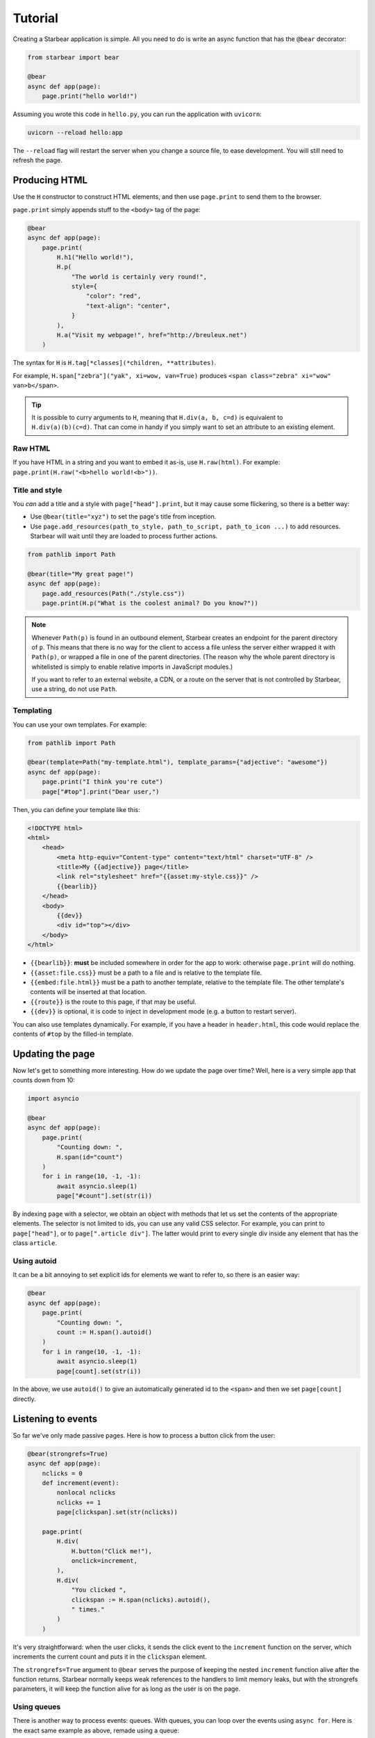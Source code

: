 
Tutorial
========

Creating a Starbear application is simple. All you need to do is write an async function that has the ``@bear`` decorator:

.. code-block:: python

    from starbear import bear

    @bear
    async def app(page):
        page.print("hello world!")

Assuming you wrote this code in ``hello.py``, you can run the application with ``uvicorn``:

.. code-block:: bash

    uvicorn --reload hello:app

The ``--reload`` flag will restart the server when you change a source file, to ease development. You will still need to refresh the page.


Producing HTML
--------------

Use the ``H`` constructor to construct HTML elements, and then use ``page.print`` to send them to the browser.

``page.print`` simply appends stuff to the ``<body>`` tag of the page:


.. code-block:: python

    @bear
    async def app(page):
        page.print(
            H.h1("Hello world!"),
            H.p(
                "The world is certainly very round!",
                style={
                    "color": "red",
                    "text-align": "center",
                }
            ),
            H.a("Visit my webpage!", href="http://breuleux.net")
        )

The syntax for ``H`` is ``H.tag[*classes](*children, **attributes)``.

For example, ``H.span["zebra"]("yak", xi=wow, van=True)`` produces ``<span class="zebra" xi="wow" van>b</span>``.

.. tip::
    It is possible to curry arguments to ``H``, meaning that ``H.div(a, b, c=d)`` is equivalent to ``H.div(a)(b)(c=d)``. That can come in handy if you simply want to set an attribute to an existing element.


.. .. list-table::
..    :widths: 50 50
..    :header-rows: 1

..    * - Expression
..      - HTML
..    * - ``H.div["big"]("The Earth", id="earth")``
..      - ``<div class="big" id="earth">The Earth</div>``
..    * - ``H.div["big", "#earth"]("Earth")``
..      - ``<div class="big" id="earth">The Earth</div>``
..    * - ``H.div("The")(id="earth")(" Earth")["big"]``
..      - ``<div class="big" id="earth">The Earth</div>``


Raw HTML
++++++++

If you have HTML in a string and you want to embed it as-is, use ``H.raw(html)``. For example: ``page.print(H.raw("<b>hello world!<b>"))``.


Title and style
+++++++++++++++

You *can* add a title and a style with ``page["head"].print``, but it may cause some flickering, so there is a better way:

* Use ``@bear(title="xyz")`` to set the page's title from inception.
* Use ``page.add_resources(path_to_style, path_to_script, path_to_icon ...)`` to add resources. Starbear will wait until they are loaded to process further actions.

.. code-block:: python

    from pathlib import Path

    @bear(title="My great page!")
    async def app(page):
        page.add_resources(Path("./style.css"))
        page.print(H.p("What is the coolest animal? Do you know?"))

.. note::
    Whenever ``Path(p)`` is found in an outbound element, Starbear creates an endpoint for the parent directory of ``p``. This means that there is no way for the client to access a file unless the server either wrapped it with ``Path(p)``, or wrapped a file in one of the parent directories. (The reason why the whole parent directory is whitelisted is simply to enable relative imports in JavaScript modules.)

    If you want to refer to an external website, a CDN, or a route on the server that is not controlled by Starbear, use a string, do not use ``Path``.


Templating
++++++++++

You can use your own templates. For example:

.. code-block:: python

    from pathlib import Path

    @bear(template=Path("my-template.html"), template_params={"adjective": "awesome"})
    async def app(page):
        page.print("I think you're cute")
        page["#top"].print("Dear user,")

Then, you can define your template like this:

.. code-block:: html

    <!DOCTYPE html>
    <html>
        <head>
            <meta http-equiv="Content-type" content="text/html" charset="UTF-8" />
            <title>My {{adjective}} page</title>
            <link rel="stylesheet" href="{{asset:my-style.css}}" />
            {{bearlib}}
        </head>
        <body>
            {{dev}}
            <div id="top"></div>
        </body>
    </html>

* ``{{bearlib}}``: **must** be included somewhere in order for the app to work: otherwise ``page.print`` will do nothing.
* ``{{asset:file.css}}`` must be a path to a file and is relative to the template file.
* ``{{embed:file.html}}`` must be a path to another template, relative to the template file. The other template's contents will be inserted at that location.
* ``{{route}}`` is the route to this page, if that may be useful.
* ``{{dev}}`` is optional, it is code to inject in development mode (e.g. a button to restart server).

You can also use templates dynamically. For example, if you have a header in ``header.html``, this code would replace the contents of ``#top`` by the filled-in template.

.. code-block:: python
    page["#top"].template(
        Path("header.html"),
        email=user_email,
    )


Updating the page
-----------------

Now let's get to something more interesting. How do we update the page over time? Well, here is a very simple app that counts down from 10:

.. code-block:: python

    import asyncio

    @bear
    async def app(page):
        page.print(
            "Counting down: ",
            H.span(id="count")
        )
        for i in range(10, -1, -1):
            await asyncio.sleep(1)
            page["#count"].set(str(i))

By indexing ``page`` with a selector, we obtain an object with methods that let us set the contents of the appropriate elements. The selector is not limited to ids, you can use any valid CSS selector. For example, you can print to ``page["head"]``, or to ``page[".article div"]``. The latter would print to every single div inside any element that has the class ``article``.


Using autoid
++++++++++++

It can be a bit annoying to set explicit ids for elements we want to refer to, so there is an easier way:

.. code-block:: python

    @bear
    async def app(page):
        page.print(
            "Counting down: ",
            count := H.span().autoid()
        )
        for i in range(10, -1, -1):
            await asyncio.sleep(1)
            page[count].set(str(i))

In the above, we use ``autoid()`` to give an automatically generated id to the ``<span>`` and then we set ``page[count]`` directly.


Listening to events
-------------------

So far we've only made passive pages. Here is how to process a button click from the user:

.. code-block:: python

    @bear(strongrefs=True)
    async def app(page):
        nclicks = 0
        def increment(event):
            nonlocal nclicks
            nclicks += 1
            page[clickspan].set(str(nclicks))

        page.print(
            H.div(
                H.button("Click me!"),
                onclick=increment,
            ),
            H.div(
                "You clicked ",
                clickspan := H.span(nclicks).autoid(),
                " times."
            )
        )

It's very straightforward: when the user clicks, it sends the click event to the ``increment`` function on the server, which increments the current count and puts it in the ``clickspan`` element.

The ``strongrefs=True`` argument to ``@bear`` serves the purpose of keeping the nested ``increment`` function alive after the function returns. Starbear normally keeps weak references to the handlers to limit memory leaks, but with the strongrefs parameters, it will keep the function alive for as long as the user is on the page.


Using queues
++++++++++++

There is another way to process events: queues. With queues, you can loop over the events using ``async for``. Here is the exact same example as above, remade using a queue:


.. code-block:: python

    from starbear import Queue

    @bear
    async def app(page):
        queue = Queue()
        nclicks = 0

        page.print(
            H.div(
                H.button("Click me!"),
                onclick=queue,
            ),
            H.div(
                "You clicked ",
                clickspan := H.span(nclicks).autoid(),
                " times."
            )
        )

        async for event in queue:
            nclicks += 1
            page[clickspan].set(str(nclicks))


The same queue can be given to multiple handlers.

.. tip::
    To best distinguish which data corresponds to which handler, you can write ``onclick=queue.tag("button1")`` instead of ``onclick=queue`` and the corresponding element in the queue will be ``["button1", event]`` instead of ``event``.


Debouncing/throttling
+++++++++++++++++++++

Sometimes you may want to limit the frequency at which an event is fired, ideally on the browser side, to minimize useless communication. ``ClientWrap`` can achieve this (and other things).

This example evaluates an input as Python, but only after 0.3 seconds have elapsed without data entry:

.. code-block:: python

    from starbear import ClientWrap

    @bear
    async def app(page):
        queue = ClientWrap(Queue(), debounce=0.3)

        page.print(
            H.div(
                H.input(oninput=queue),
            ),
            result := H.div().autoid(),
            error := H.div(style={"color": "red"}).autoid()
        )

        async for event in queue:
            try:
                page[result].set(eval(event["value"]))
                page[error].clear()
            except Exception as exc:
                page[result].clear()
                page[error].set(str(exc))


Forms
-----

Starbear acknowledges ``<form>`` elements and will stash the form values in the ``form`` field of submit events:

.. code-block:: python

    @bear
    async def app(page):
        queue = Queue()

        page.print(
            H.form(
                "What is your name?",
                H.input(name="name"),
                "What is your quest?",
                H.input(name="quest"),
                "What is your favourite color?",
                H.input(name="color"),
                H.button("Submit"),
                onsubmit=queue
            ),
            target := H.div().autoid()
        )

        async for event in queue:
            answers = event["form"]
            name = answers["name"]
            quest = answers["quest"]
            color = answers["color"]
            page[target].set(f"Hi {name}! You seek {quest} and you like {color}!")

Live forms
++++++++++

``ClientWrap(handler, form=True)`` transforms an event handler into one that takes the form values of the element's closest enclosing form. You can set this on other events than ``onsubmit``, for example ``oninput`` which is triggered on every change:

.. code-block:: python

    @bear
    async def app(page):
        queue = Queue()
        debounced = ClientWrap(queue, debounce=0.3, form=True)

        page.print(
            H.form(
                "What is your name?",
                H.input(name="name", oninput=debounced),
                "What is your quest?",
                H.input(name="quest", oninput=debounced),
                "What is your favourite color?",
                H.input(name="color", oninput=debounced),
                H.button("Submit"),
                onsubmit=queue
            ),
            target := H.div().autoid()
        )

        async for answers in queue:
            # Unlike the previous example, answers is not an event object
            name = answers["name"]
            quest = answers["quest"]
            color = answers["color"]
            mark = "!" if answers["$submit"] else "?"
            page[target].set(f"Hi {name}{mark} You seek {quest} and you like {color}{mark}")

The special field ``$submit`` contains ``True`` if the triggering event was a submit event.

.. note::
    In the code above, we use a debounced function for the ``oninput`` events, so the event is delayed, but we give the queue directly to ``onsubmit`` so that it submits the form without delay.

    Naively, this could be problematic, because later events could arrive after earlier events, but in fact Starbear will make sure that the ``onsubmit`` event cancels all outstanding timers for that queue.

References
++++++++++

It is possible to attach *references* to Python objects to various elements, and then to retrieve them. For example:

.. code-block:: python

    from dataclasses import dataclass
    from starbear import Queue, Reference

    @dataclass
    class Person:
        name: str
        age: int

    @bear
    async def app(page):
        q = Queue()
        persons = [Person("Alice", 29), Person("Barbara", 34)]
        page.print(
            H.div(
                [
                    H.button(person.name, __ref=Reference(person))
                    for person in persons
                ],
                onclick=q.wrap(refs=True)
            )
        )
        async for event in q:
            person = event.ref
            page.print(H.div(person.name, " is ", person.age, " years old."))

The ``__ref`` attribute (which is translated to ``--ref`` in HTML) is an automatically generated ID number that is exchanged back and forth.

``q.wrap(refs=True)`` packages the hierarchy of ``__ref`` attributes from whichever element is clicked; if there are none, no event is generated. ``event.ref`` will retrieve the closest ref in the hierarchy, but you can see the whole hierarchy in ``event.refs``.

.. note::
    Starbear only keeps weak references to these objects, therefore you must make sure you keep strong references yourself through the lifetime of the function.

    Objects that cannot have weak references are kept in a limited buffer of strong references. An error will be displayed if that limit is busted.

    Use ``@bear(strongrefs=True)`` to force Starbear to keep strong references across the board, but be aware that memory can leak easily this way if you do complex things, even if everything is ultimately reclaimed when the user disconnects.


Using libraries
---------------

With all that has been mentioned so far, you can already kind of do whatever you want by printing the appropriate script tags. *But there is a better way.*

.. Any HTML element can be given the ``__constructor`` attribute, which lets you load any script or ES6 module and then automatically call either its default export or a function of your choice, passing the newly-constructed element as an argument along with a dict of options.

.. Not only that, Starbear also makes it possible to call JavaScript methods, from Python, on whatever object that function returns.

For example, let's display a mathematical equation using Katex. Looking at the `installation instructions <https://katex.org/docs/browser.html>`_ and the `api instructions <https://katex.org/docs/api.html>`_, we can easily port this for use with Starbear:

.. code-block:: python

    @bear
    async def app(page):
        page.print(
            H.div(
                __constructor = {
                    "script": "https://cdn.jsdelivr.net/npm/katex@0.16.4/dist/katex.js",
                    "symbol": "katex.render",
                    "arguments": ["c = \\pm\\sqrt{a^2 + b^2}", H.self()],
                    "stylesheet": "https://cdn.jsdelivr.net/npm/katex@0.16.4/dist/katex.css",
                }
            )
        )

Here is what Starbear does when this structure is printed to the page:

1. Append the ``script`` and ``stylesheet`` to ``<head>``, unless it has already been done,  and load them.
2. Create a ``<div>`` with an auto-generated ID. Let us say it is in the ``element`` variable.
3. Serialize ``arguments`` and send them over. ``H.self()`` resolves to a reference to ``element``.
4. Call: ``katex.render("c = \\pm\\sqrt{a^2 + b^2}", element)``
5. Stash the returned object in the element, in case we want to call methods on it later.

.. tip::

    The ``arguments`` can contain any JSON-serializable data, but also any element that has an ID, a Python function, or a Queue!

.. note::

    As explained in the title and style section, you may use ``pathlib.Path`` to refer to local files. For example, if you want to load the katex script from the server's local filesystem instead of going through a CDN: ``"script": Path("./assets/katex.js")``.


EcmaScript Modules
++++++++++++++++++

You can also use the ESM version of Katex by setting ``module`` instead of ``script``:

.. code-block:: python

    page.print(
        H.div(
            __constructor = {
                "module": "https://cdn.jsdelivr.net/npm/katex@0.16.4/dist/katex.mjs",
                "symbol": "default.render",
                "arguments": ["c = \\pm\\sqrt{a^2 + b^2}", H.self()],
                "stylesheet": "https://cdn.jsdelivr.net/npm/katex@0.16.4/dist/katex.css",
            }
        )
    )


The value of ``symbol`` is used to determine how to import the functionality:

* ``symbol=None`` (the default if left out): ``import constructor from 'module'; constructor(...)``
* ``symbol="render"``: ``import {render} from 'module'; render(...)``
* ``symbol="x.y.z"``: ``import {x} from 'module'; x.y.z(...)``
* ``symbol="default.y.z"``: ``import dflt from 'module'; dflt.y.z(...)``

The documentation for how to use the ESM version of a library is not always the best, but it's preferable if you can make it work, because it does not pollute the global namespace. You also don't need to specify the ``symbol`` key if the default export is the right constructor to use.
